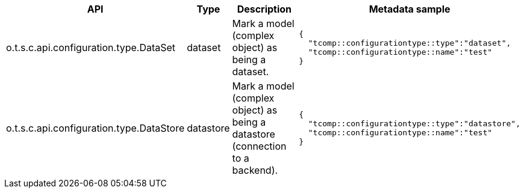 
[role="table-striped table-hover table-ordered",options="header,autowidth"]
|====
|API|Type|Description|Metadata sample
|o.t.s.c.api.configuration.type.DataSet|dataset|Mark a model (complex object) as being a dataset. a|
----
{
  "tcomp::configurationtype::type":"dataset",
  "tcomp::configurationtype::name":"test"
}
----

|o.t.s.c.api.configuration.type.DataStore|datastore|Mark a model (complex object) as being a datastore (connection to a backend). a|
----
{
  "tcomp::configurationtype::type":"datastore",
  "tcomp::configurationtype::name":"test"
}
----

|====

